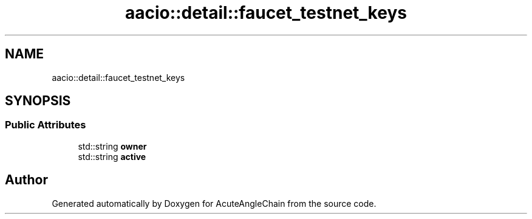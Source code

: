 .TH "aacio::detail::faucet_testnet_keys" 3 "Sun Jun 3 2018" "AcuteAngleChain" \" -*- nroff -*-
.ad l
.nh
.SH NAME
aacio::detail::faucet_testnet_keys
.SH SYNOPSIS
.br
.PP
.SS "Public Attributes"

.in +1c
.ti -1c
.RI "std::string \fBowner\fP"
.br
.ti -1c
.RI "std::string \fBactive\fP"
.br
.in -1c

.SH "Author"
.PP 
Generated automatically by Doxygen for AcuteAngleChain from the source code\&.
